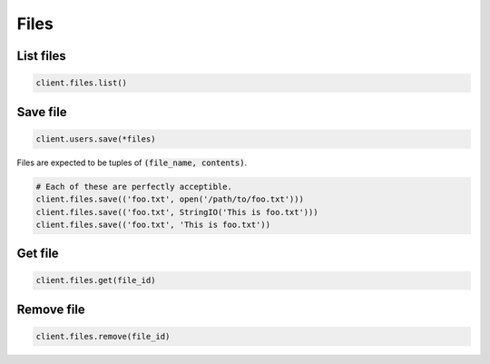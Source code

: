 =====
Files
=====


List files
==========

.. container:: example python

    .. code-block:: python

        client.files.list()


Save file
=========

.. container:: example python

    .. code-block:: python

        client.users.save(*files)

    Files are expected to be tuples of :code:`(file_name, contents)`.

    .. code-block:: python

        # Each of these are perfectly acceptible.
        client.files.save(('foo.txt', open('/path/to/foo.txt')))
        client.files.save(('foo.txt', StringIO('This is foo.txt')))
        client.files.save(('foo.txt', 'This is foo.txt'))


Get file
========

.. container:: example python

    .. code-block:: python

        client.files.get(file_id)


Remove file
===========

.. container:: example python

    .. code-block:: python

        client.files.remove(file_id)
